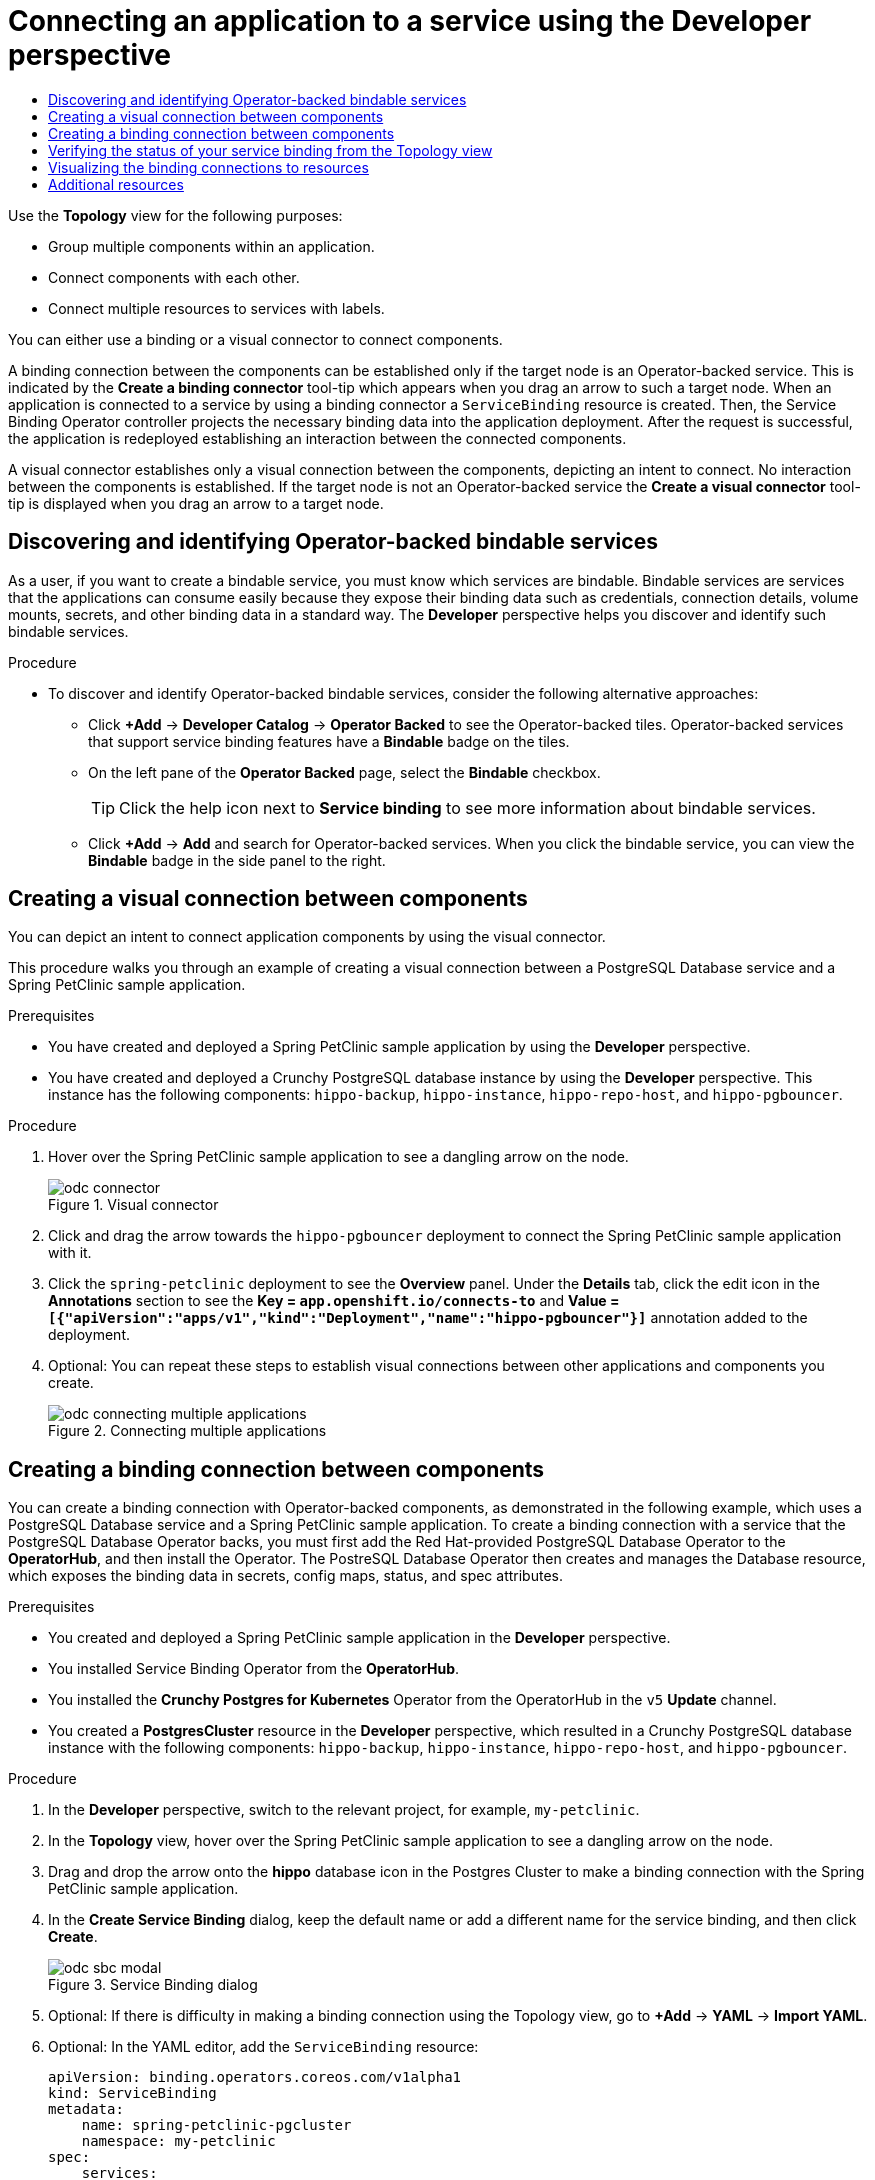 :_mod-docs-content-type: ASSEMBLY
[id="odc-connecting-an-application-to-a-service-using-the-developer-perspective"]
= Connecting an application to a service using the Developer perspective
// The {product-title} attribute provides the context-sensitive name of the relevant OpenShift distribution, for example, "OpenShift Container Platform" or "OKD". The {product-version} attribute provides the product version relative to the distribution, for example "4.9".
// {product-title} and {product-version} are parsed when AsciiBinder queries the _distro_map.yml file in relation to the base branch of a pull request.
// See https://github.com/openshift/openshift-docs/blob/main/contributing_to_docs/doc_guidelines.adoc#product-name-and-version for more information on this topic.
// Other common attributes are defined in the following lines:
:data-uri:
:icons:
:experimental:
:toc: macro
:toc-title:
:imagesdir: images
:prewrap!:
:op-system-first: Red Hat Enterprise Linux CoreOS (RHCOS)
:op-system: RHCOS
:op-system-lowercase: rhcos
:op-system-base: RHEL
:op-system-base-full: Red Hat Enterprise Linux (RHEL)
:op-system-version: 8.x
:tsb-name: Template Service Broker
:kebab: image:kebab.png[title="Options menu"]
:rh-openstack-first: Red Hat OpenStack Platform (RHOSP)
:rh-openstack: RHOSP
:ai-full: Assisted Installer
:ai-version: 2.3
:cluster-manager-first: Red Hat OpenShift Cluster Manager
:cluster-manager: OpenShift Cluster Manager
:cluster-manager-url: link:https://console.redhat.com/openshift[OpenShift Cluster Manager Hybrid Cloud Console]
:cluster-manager-url-pull: link:https://console.redhat.com/openshift/install/pull-secret[pull secret from the Red Hat OpenShift Cluster Manager]
:insights-advisor-url: link:https://console.redhat.com/openshift/insights/advisor/[Insights Advisor]
:hybrid-console: Red Hat Hybrid Cloud Console
:hybrid-console-second: Hybrid Cloud Console
:oadp-first: OpenShift API for Data Protection (OADP)
:oadp-full: OpenShift API for Data Protection
:oc-first: pass:quotes[OpenShift CLI (`oc`)]
:product-registry: OpenShift image registry
:rh-storage-first: Red Hat OpenShift Data Foundation
:rh-storage: OpenShift Data Foundation
:rh-rhacm-first: Red Hat Advanced Cluster Management (RHACM)
:rh-rhacm: RHACM
:rh-rhacm-version: 2.8
:sandboxed-containers-first: OpenShift sandboxed containers
:sandboxed-containers-operator: OpenShift sandboxed containers Operator
:sandboxed-containers-version: 1.3
:sandboxed-containers-version-z: 1.3.3
:sandboxed-containers-legacy-version: 1.3.2
:cert-manager-operator: cert-manager Operator for Red Hat OpenShift
:secondary-scheduler-operator-full: Secondary Scheduler Operator for Red Hat OpenShift
:secondary-scheduler-operator: Secondary Scheduler Operator
// Backup and restore
:velero-domain: velero.io
:velero-version: 1.11
:launch: image:app-launcher.png[title="Application Launcher"]
:mtc-short: MTC
:mtc-full: Migration Toolkit for Containers
:mtc-version: 1.8
:mtc-version-z: 1.8.0
// builds (Valid only in 4.11 and later)
:builds-v2title: Builds for Red Hat OpenShift
:builds-v2shortname: OpenShift Builds v2
:builds-v1shortname: OpenShift Builds v1
//gitops
:gitops-title: Red Hat OpenShift GitOps
:gitops-shortname: GitOps
:gitops-ver: 1.1
:rh-app-icon: image:red-hat-applications-menu-icon.jpg[title="Red Hat applications"]
//pipelines
:pipelines-title: Red Hat OpenShift Pipelines
:pipelines-shortname: OpenShift Pipelines
:pipelines-ver: pipelines-1.12
:pipelines-version-number: 1.12
:tekton-chains: Tekton Chains
:tekton-hub: Tekton Hub
:artifact-hub: Artifact Hub
:pac: Pipelines as Code
//odo
:odo-title: odo
//OpenShift Kubernetes Engine
:oke: OpenShift Kubernetes Engine
//OpenShift Platform Plus
:opp: OpenShift Platform Plus
//openshift virtualization (cnv)
:VirtProductName: OpenShift Virtualization
:VirtVersion: 4.14
:KubeVirtVersion: v0.59.0
:HCOVersion: 4.14.0
:CNVNamespace: openshift-cnv
:CNVOperatorDisplayName: OpenShift Virtualization Operator
:CNVSubscriptionSpecSource: redhat-operators
:CNVSubscriptionSpecName: kubevirt-hyperconverged
:delete: image:delete.png[title="Delete"]
//distributed tracing
:DTProductName: Red Hat OpenShift distributed tracing platform
:DTShortName: distributed tracing platform
:DTProductVersion: 2.9
:JaegerName: Red Hat OpenShift distributed tracing platform (Jaeger)
:JaegerShortName: distributed tracing platform (Jaeger)
:JaegerVersion: 1.47.0
:OTELName: Red Hat OpenShift distributed tracing data collection
:OTELShortName: distributed tracing data collection
:OTELOperator: Red Hat OpenShift distributed tracing data collection Operator
:OTELVersion: 0.81.0
:TempoName: Red Hat OpenShift distributed tracing platform (Tempo)
:TempoShortName: distributed tracing platform (Tempo)
:TempoOperator: Tempo Operator
:TempoVersion: 2.1.1
//logging
:logging-title: logging subsystem for Red Hat OpenShift
:logging-title-uc: Logging subsystem for Red Hat OpenShift
:logging: logging subsystem
:logging-uc: Logging subsystem
//serverless
:ServerlessProductName: OpenShift Serverless
:ServerlessProductShortName: Serverless
:ServerlessOperatorName: OpenShift Serverless Operator
:FunctionsProductName: OpenShift Serverless Functions
//service mesh v2
:product-dedicated: Red Hat OpenShift Dedicated
:product-rosa: Red Hat OpenShift Service on AWS
:SMProductName: Red Hat OpenShift Service Mesh
:SMProductShortName: Service Mesh
:SMProductVersion: 2.4.4
:MaistraVersion: 2.4
//Service Mesh v1
:SMProductVersion1x: 1.1.18.2
//Windows containers
:productwinc: Red Hat OpenShift support for Windows Containers
// Red Hat Quay Container Security Operator
:rhq-cso: Red Hat Quay Container Security Operator
// Red Hat Quay
:quay: Red Hat Quay
:sno: single-node OpenShift
:sno-caps: Single-node OpenShift
//TALO and Redfish events Operators
:cgu-operator-first: Topology Aware Lifecycle Manager (TALM)
:cgu-operator-full: Topology Aware Lifecycle Manager
:cgu-operator: TALM
:redfish-operator: Bare Metal Event Relay
//Formerly known as CodeReady Containers and CodeReady Workspaces
:openshift-local-productname: Red Hat OpenShift Local
:openshift-dev-spaces-productname: Red Hat OpenShift Dev Spaces
// Factory-precaching-cli tool
:factory-prestaging-tool: factory-precaching-cli tool
:factory-prestaging-tool-caps: Factory-precaching-cli tool
:openshift-networking: Red Hat OpenShift Networking
// TODO - this probably needs to be different for OKD
//ifdef::openshift-origin[]
//:openshift-networking: OKD Networking
//endif::[]
// logical volume manager storage
:lvms-first: Logical volume manager storage (LVM Storage)
:lvms: LVM Storage
//Operator SDK version
:osdk_ver: 1.31.0
//Operator SDK version that shipped with the previous OCP 4.x release
:osdk_ver_n1: 1.28.0
//Next-gen (OCP 4.14+) Operator Lifecycle Manager, aka "v1"
:olmv1: OLM 1.0
:olmv1-first: Operator Lifecycle Manager (OLM) 1.0
:ztp-first: GitOps Zero Touch Provisioning (ZTP)
:ztp: GitOps ZTP
:3no: three-node OpenShift
:3no-caps: Three-node OpenShift
:run-once-operator: Run Once Duration Override Operator
// Web terminal
:web-terminal-op: Web Terminal Operator
:devworkspace-op: DevWorkspace Operator
:secrets-store-driver: Secrets Store CSI driver
:secrets-store-operator: Secrets Store CSI Driver Operator
//AWS STS
:sts-first: Security Token Service (STS)
:sts-full: Security Token Service
:sts-short: STS
//Cloud provider names
//AWS
:aws-first: Amazon Web Services (AWS)
:aws-full: Amazon Web Services
:aws-short: AWS
//GCP
:gcp-first: Google Cloud Platform (GCP)
:gcp-full: Google Cloud Platform
:gcp-short: GCP
//alibaba cloud
:alibaba: Alibaba Cloud
// IBM Cloud VPC
:ibmcloudVPCProductName: IBM Cloud VPC
:ibmcloudVPCRegProductName: IBM(R) Cloud VPC
// IBM Cloud
:ibm-cloud-bm: IBM Cloud Bare Metal (Classic)
:ibm-cloud-bm-reg: IBM Cloud(R) Bare Metal (Classic)
// IBM Power
:ibmpowerProductName: IBM Power
:ibmpowerRegProductName: IBM(R) Power
// IBM zSystems
:ibmzProductName: IBM Z
:ibmzRegProductName: IBM(R) Z
:linuxoneProductName: IBM(R) LinuxONE
//Azure
:azure-full: Microsoft Azure
:azure-short: Azure
//vSphere
:vmw-full: VMware vSphere
:vmw-short: vSphere
//Oracle
:oci-first: Oracle(R) Cloud Infrastructure
:oci: OCI
:ocvs-first: Oracle(R) Cloud VMware Solution (OCVS)
:ocvs: OCVS
// Standard document attributes to be used in the documentation
//
// The following are shared by all documents:
:toc:
:toclevels: 4
:experimental:
//
// Product content attributes, that is, substitution variables in the files.
//
:servicebinding-title: Service Binding Operator
:servicebinding-shortname: Service Binding
:servicebinding-ver: servicebinding-1.0
:context: odc-connecting-an-application-to-a-service-using-the-developer-perspective

toc::[]

[role="_abstract"]

Use the *Topology* view for the following purposes:

** Group multiple components within an application.

** Connect components with each other.

** Connect multiple resources to services with labels.

You can either use a binding or a visual connector to connect components.


A binding connection between the components can be established only if the target node is an Operator-backed service. This is indicated by the *Create a binding connector* tool-tip which appears when you drag an arrow to such a target node. When an application is connected to a service by using a binding connector a `ServiceBinding` resource is created. Then, the {servicebinding-title} controller projects the necessary binding data into the application deployment. After the request is successful, the application is redeployed establishing an interaction between the connected components.

A visual connector establishes only a visual connection between the components, depicting an intent to connect. No interaction between the components is established. If the target node is not an Operator-backed service the *Create a visual connector* tool-tip is displayed when you drag an arrow to a target node.

:leveloffset: +1

// Module included in the following assemblies:
//
// * applications/connecting_applications_to_services/odc-connecting-an-application-to-a-service-using-the-developer-perspective.adoc
:_mod-docs-content-type: PROCEDURE
[id="odc-discovering-and-identifying-operator-backed-bindable-services_{context}"]
= Discovering and identifying Operator-backed bindable services

As a user, if you want to create a bindable service, you must know which services are bindable. Bindable services are services that the applications can consume easily because they expose their binding data such as credentials, connection details, volume mounts, secrets, and other binding data in a standard way. The *Developer* perspective helps you discover and identify such bindable services.

.Procedure
* To discover and identify Operator-backed bindable services, consider the following alternative approaches:
+
** Click *+Add* -> *Developer Catalog* -> *Operator Backed* to see the Operator-backed tiles. Operator-backed services that support service binding features have a *Bindable* badge on the tiles.
** On the left pane of the *Operator Backed* page, select the *Bindable* checkbox.
+
[TIP]
====
Click the help icon next to *Service binding* to see more information about bindable services.
====

** Click  *+Add* -> *Add* and search for Operator-backed services. When you click the bindable service, you can view the *Bindable* badge in the side panel to the right.

:leveloffset!:
:leveloffset: +1

// Module included in the following assemblies:
//
// * applications/connecting_applications_to_services/odc-connecting-an-application-to-a-service-using-the-developer-perspective.adoc
:_mod-docs-content-type: PROCEDURE
[id="odc-creating-a-visual-connection-between-components_{context}"]
= Creating a visual connection between components

You can depict an intent to connect application components by using the visual connector.

This procedure walks you through an example of creating a visual connection between a PostgreSQL Database service and a Spring PetClinic sample application.

.Prerequisites

* You have created and deployed a Spring PetClinic sample application by using the *Developer* perspective.
* You have created and deployed a Crunchy PostgreSQL database instance by using the *Developer* perspective. This instance has the following components: `hippo-backup`, `hippo-instance`, `hippo-repo-host`, and  `hippo-pgbouncer`.

.Procedure

. Hover over the Spring PetClinic sample application to see a dangling arrow on the node.
+
.Visual connector
image::odc_connector.png[]
. Click and drag the arrow towards the `hippo-pgbouncer` deployment to connect the Spring PetClinic sample application with it.
. Click the `spring-petclinic` deployment to see the *Overview* panel. Under the *Details* tab, click the edit icon in the *Annotations* section to see the *Key = `app.openshift.io/connects-to`* and *Value = `[{"apiVersion":"apps/v1","kind":"Deployment","name":"hippo-pgbouncer"}]`* annotation added to the deployment.

. Optional: You can repeat these steps to establish visual connections between other applications and components you create.
+
.Connecting multiple applications
image::odc_connecting_multiple_applications.png[]

:leveloffset!:
:leveloffset: +1

// Module included in the following assemblies:
//
// * applications/connecting_applications_to_services/odc-connecting-an-application-to-a-service-using-the-developer-perspective.adoc

:_mod-docs-content-type: PROCEDURE
[id="odc-creating-a-binding-connection-between-components_{context}"]
= Creating a binding connection between components

You can create a binding connection with Operator-backed components, as demonstrated in the following example, which uses a PostgreSQL Database service and a Spring PetClinic sample application. To create a binding connection with a service that the PostgreSQL Database Operator backs, you must first add the Red Hat-provided PostgreSQL Database Operator to the *OperatorHub*, and then install the Operator. The PostreSQL Database Operator then creates and manages the Database resource, which exposes the binding data in secrets, config maps, status, and spec attributes.

.Prerequisites

* You created and deployed a Spring PetClinic sample application in the *Developer* perspective.
* You installed {servicebinding-title} from the *OperatorHub*.
* You installed the *Crunchy Postgres for Kubernetes* Operator from the OperatorHub in the `v5` *Update* channel.
* You created a *PostgresCluster* resource in the *Developer* perspective, which resulted in a Crunchy PostgreSQL database instance with the following components: `hippo-backup`, `hippo-instance`, `hippo-repo-host`, and `hippo-pgbouncer`.

.Procedure

. In the *Developer* perspective, switch to the relevant project, for example, `my-petclinic`.
. In the *Topology* view, hover over the Spring PetClinic sample application to see a dangling arrow on the node.
. Drag and drop the arrow onto the *hippo* database icon in the Postgres Cluster to make a binding connection with the Spring PetClinic sample application.

. In the *Create Service Binding* dialog, keep the default name or add a different name for the service binding, and then click *Create*.
+
.Service Binding dialog
image::odc-sbc-modal.png[]
. Optional: If there is difficulty in making a binding connection using the Topology view, go to *+Add* -> *YAML* -> *Import YAML*.
. Optional: In the YAML editor, add the `ServiceBinding` resource:
+
[source,YAML]
----
apiVersion: binding.operators.coreos.com/v1alpha1
kind: ServiceBinding
metadata:
    name: spring-petclinic-pgcluster
    namespace: my-petclinic
spec:
    services:
    - group: postgres-operator.crunchydata.com
      version: v1beta1
      kind: PostgresCluster
      name: hippo
    application:
      name: spring-petclinic
      group: apps
      version: v1
      resource: deployments
----
+
A service binding request is created and a binding connection is created through a `ServiceBinding` resource. When the database service connection request succeeds, the application is redeployed and the connection is established.
+
.Binding connector
image::odc-binding-connector.png[]
+
[TIP]
====
You can also use the context menu by dragging the dangling arrow to add and create a binding connection to an operator-backed service.

.Context menu to create binding connection
image::odc_context_operator.png[]
====

. In the navigation menu, click *Topology*. The spring-petclinic deployment in the Topology view includes an Open URL link to view its web page.

. Click the *Open URL* link.

You can now view the Spring PetClinic sample application remotely to confirm that the application is now connected to the database service and that the data has been successfully projected to the application from the Crunchy PostgreSQL database service.

The Service Binding Operator has successfully created a working connection between the application and the database service.

:leveloffset!:
:leveloffset: +1

// Module included in the following assemblies:
//
// * applications/connecting_applications_to_services/odc-connecting-an-application-to-a-service-using-the-developer-perspective.adoc
:_mod-docs-content-type: PROCEDURE
[id="odc-verifying-the-status-of-your-service-binding-from-the-topology-view_{context}"]
= Verifying the status of your service binding from the Topology view

The *Developer* perspective helps you verify the status of your service binding through the *Topology* view.

.Procedure

. If a service binding was successful, click the binding connector. A side panel appears displaying the *Connected* status under the *Details* tab.
+
Optionally, you can view the *Connected* status on the following pages from the *Developer* perspective:
+
** The *ServiceBindings* page.
** The *ServiceBinding details* page. In addition, the page title displays a *Connected* badge.
. If a service binding was unsuccessful, the binding connector shows a red arrowhead and a red cross in the middle of the connection. Click this connector to view the *Error* status in the side panel under the *Details* tab. Optionally, click the *Error* status to view specific information about the underlying problem.
+
You can also view the *Error* status and a tooltip on the following pages from the *Developer* perspective:
+
** The *ServiceBindings* page.
** The *ServiceBinding details* page. In addition, the page title displays an *Error* badge.


[TIP]
====
In the *ServiceBindings* page, use the *Filter* dropdown to list the service bindings based on their status.
====


:leveloffset!:
:leveloffset: +1

// Module included in the following assemblies:
//
// * applications/connecting_applications_to_services/odc-connecting-an-application-to-a-service-using-the-developer-perspective.adoc

:_mod-docs-content-type: PROCEDURE
[id="odc-visualizing-the-binding-connections-to-resources_{context}"]
= Visualizing the binding connections to resources

As a user, use *Label Selector* in the *Topology* view to visualize a service binding and simplify the process of binding applications to backing services. When creating `ServiceBinding` resources, specify labels by using *Label Selector* to find and connect applications instead of using the name of the application. The Service Binding Operator then consumes these `ServiceBinding` resources and specified labels to find the applications to create a service binding with.


[TIP]
====
To navigate to a list of all connected resources, click the label selector associated with the `ServiceBinding` resource.
====

To view the *Label Selector*, consider the following approaches:

** After you import a `ServiceBinding` resource, view the *Label Selector* associated with the service binding on the *ServiceBinding details* page.

+
.ServiceBinding details page
image::odc-label-selector-sb-details.png[]

[NOTE]
====
To use *Label Selector* and to create one or more connections at once, you must import the YAML file of the `ServiceBinding` resource.
====

** After the connection is established and when you click the binding connector, the service binding connector *Details* side panel appears. You can view the *Label Selector* associated with the service binding on this panel.

+
.Topology label selector side panel
image::odc-label-selector-topology-side-panel.png[]

+
[NOTE]
====
When you delete a binding connector (a single connection within *Topology* along with a service binding), the action removes all connections that are tied to the deleted service binding. While deleting a binding connector, a confirmation dialog appears, which informs that all connectors will be deleted.

.Delete ServiceBinding confirmation dialog
image::odc-delete-service-binding.png[]

====

:leveloffset!:

[role="_additional-resources"]
[id="additional-resources-odc-connecting-an-application-to-a-service-using-the-developer-perspective"]
== Additional resources
* xref:../../applications/connecting_applications_to_services/getting-started-with-service-binding.adoc#getting-started-with-service-binding[Getting started with service binding].
* link:https://github.com/redhat-developer/service-binding-operator#known-bindable-operators[Known bindable Operators].

//# includes=_attributes/common-attributes,_attributes/servicebinding-document-attributes,modules/odc-discovering-and-identifying-operator-backed-bindable-services,modules/odc-creating-a-visual-connection-between-components,modules/odc-creating-a-binding-connection-between-components,modules/odc-verifying-the-status-of-your-service-binding-from-the-topology-view,modules/odc-visualizing-the-binding-connections-to-resources

